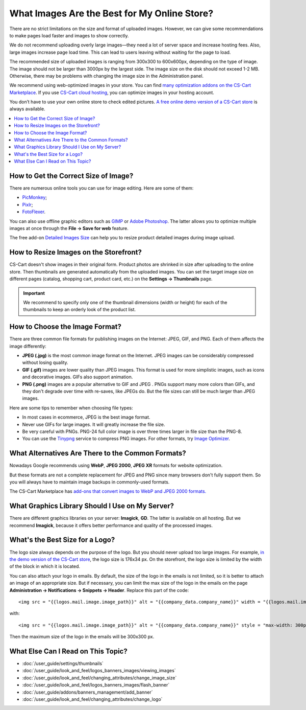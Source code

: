 *********************************************
What Images Are the Best for My Online Store?
*********************************************
	
There are no strict limitations on the size and format of uploaded images. However, we can give some recommendations to make pages load faster and images to show correctly.

We do not recommend uploading overly large images—they need a lot of server space and increase hosting fees. Also, large images increase page load time. This can lead to users leaving without waiting for the page to load.

The recommended size of uploaded images is ranging from 300x300 to 600x600px, depending on the type of image. The image should not be larger than 3000px by the largest side. The image size on the disk should not exceed 1-2 MB. Otherwise, there may be problems with changing the image size in the Administration panel.

We recommend using web-optimized images in your store. You can find `many optimization addons on the CS-Cart Marketplace <https://marketplace.cs-cart.com/?subcats=Y&pcode_from_q=Y&pshort=Y&pfull=Y&pname=Y&pkeywords=Y&search_performed=Y&q=images+optimization&dispatch=products.search>`_. If you use `CS-Cart cloud hosting <https://www.cs-cart.com/cloud-hosting.html>`_, you can optimize images in your hosting account.

You don’t have to use your own online store to check edited pictures. `A free online demo version of a CS-Cart store <https://demo.cs-cart.com>`_ is always available.

.. contents::
   :backlinks: none
   :local:

=====================================
How to Get the Correct Size of Image?
=====================================

There are numerous online tools you can use for image editing. Here are some of them:

* `PicMonkey <https://www.picmonkey.com/home>`_;
* `Pixlr <https://pixlr.com/ru/>`_;
* `FotoFlexer <https://fotoflexer.com/>`_.

You can also use offline graphic editors such as `GIMP <https://www.gimp.org/>`_ or `Adobe Photoshop <https://www.adobe.com/products/photoshop.html>`_. The latter allows you to optimize multiple images at once through the **File → Save for web** feature.

The free add-on `Detailed Images Size <https://marketplace.cs-cart.com/detailed-images-size.html>`_ can help you to resize product detailed images during image upload.

=======================================
How to Resize Images on the Storefront?
=======================================

CS-Cart doesn't show images in their original form. Product photos are shrinked in size after uploading to the online store. Then thumbnails are generated automatically from the uploaded images. You can set the target image size on different pages (catalog, shopping cart, product card, etc.) on the **Settings → Thumbnails** page.

.. important:: 
  
	We recommend to specify only one of the thumbnail dimensions (width or height) for each of the thumbnails to keep an orderly look of the product list.

.. image:: img/empty_space.png
     :align: center
     :alt: Product list looks irregular.

===============================
How to Choose the Image Format?
===============================

There are three common file formats for publishing images on the Internet: JPEG, GIF, and PNG. Each of them affects the image differently:

* **JPEG (.jpg)** is the most common image format on the Internet. JPEG images can be considerably compressed without losing quality. 

* **GIF (.gif)** images are lower quality than JPEG images. This format is used for more simplistic images, such as icons and decorative images. GIFs also support animation.

* **PNG (.png)** images are a popular alternative to GIF and JPEG . PNGs support many more colors than GIFs, and they don't degrade over time with re-saves, like JPEGs do. But the file sizes can still be much larger than JPEG images.

Here are some tips to remember when choosing file types:

* In most cases in ecommerce, JPEG is the best image format.
* Never use GIFs for large images. It will greatly increase the file size.
* Be very careful with PNGs. PNG-24 full color image is over three times larger in file size than the PNG-8. 
* You can use the `Tinypng <https://tinypng.com/>`_ service to compress PNG images. For other formats, try `Image Optimizer <http://www.imageoptimizer.net/Pages/Home.aspx>`_.

==================================================
What Alternatives Are There to the Common Formats?
==================================================

Nowadays Google recommends using **WebP**, **JPEG 2000**, **JPEG XR** formats for website optimization. 

But these formats are not a complete replacement for JPEG and PNG since many browsers don't fully support them. So you will always have to maintain image backups in commonly-used formats.

The CS-Cart Marketplace has `add-ons that convert images to WebP and JPEG 2000 formats.	 <https://marketplace.cs-cart.com/?subcats=Y&pcode_from_q=Y&pshort=Y&pfull=Y&pname=Y&pkeywords=Y&search_performed=Y&q=webp+images&dispatch=products.search>`_

================================================
What Graphics Library Should I Use on My Server?
================================================

There are different graphics libraries on your server: **Imagick**, **GD**. The latter is available on all hosting. But we recommend **Imagick**, because it offers better performance and quality of the processed images. 

================================
What's the Best Size for a Logo?
================================

The logo size always depends on the purpose of the logo. But you should never upload too large images. For example, `in the demo version of the CS-Cart store <https://demo.cs-cart.com>`_, the logo size is 176x34 px. On the storefront, the logo size is limited by the width of the block in which it is located.

You can also attach your logo in emails. By default, the size of the logo in the emails is not limited, so it is better to attach an image of an appropriate size. But if necessary, you can limit the max size of the logo in the emails on the page **Administration → Notifications → Snippets → Header**. Replace this part of the code:

::

<img src = "{{logos.mail.image.image_path}}" alt = "{{company_data.company_name}}" width = "{{logos.mail.image.image_x}}" height = "{{logos. mail.image.image_y}} "/>

with: 

::

<img src = "{{logos.mail.image.image_path}}" alt = "{{company_data.company_name}}" style = "max-width: 300px; max-height: 300px;" />

Then the maximum size of the logo in the emails will be 300x300 px.

===================================
What Else Can I Read on This Topic?
===================================

* :doc:`/user_guide/settings/thumbnails`
* :doc:`/user_guide/look_and_feel/logos_banners_images/viewing_images`
* :doc:`/user_guide/look_and_feel/changing_attributes/change_image_size`
* :doc:`/user_guide/look_and_feel/logos_banners_images/flash_banner`
* :doc:`/user_guide/addons/banners_management/add_banner`
* :doc:`/user_guide/look_and_feel/changing_attributes/change_logo`


